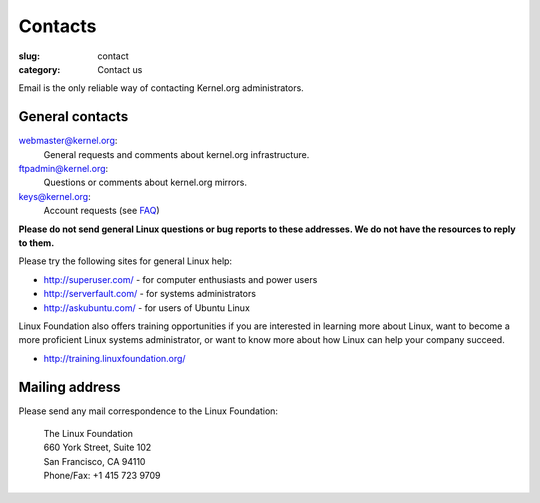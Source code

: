 Contacts
========
:slug: contact
:category: Contact us

Email is the only reliable way of contacting Kernel.org administrators.

General contacts
----------------

webmaster@kernel.org:
    General requests and comments about kernel.org infrastructure.

ftpadmin@kernel.org:
    Questions or comments about kernel.org mirrors.

keys@kernel.org:
    Account requests (see FAQ_)

**Please do not send general Linux questions or bug reports to these
addresses. We do not have the resources to reply to them.**

Please try the following sites for general Linux help:

* http://superuser.com/ - for computer enthusiasts and power users
* http://serverfault.com/ - for systems administrators
* http://askubuntu.com/ - for users of Ubuntu Linux

Linux Foundation also offers training opportunities if you are
interested in learning more about Linux, want to become a more
proficient Linux systems administrator, or want to know more about how
Linux can help your company succeed.

* http://training.linuxfoundation.org/

Mailing address
---------------
Please send any mail correspondence to the Linux Foundation:

    .. line-block::

        The Linux Foundation
        660 York Street, Suite 102
        San Francisco, CA 94110
        Phone/Fax: +1 415 723 9709

.. _FAQ: |filename|faq.rst

